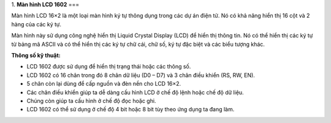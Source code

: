 1. **Màn hình LCD 1602**
===

Màn hình LCD 16×2 là một loại màn hình ký tự thông dụng trong các dự án
điện tử. Nó có khả năng hiển thị 16 cột và 2 hàng của các ký tự.

.. image:: ../media/image58.jpeg
   :alt: man hinh lcd 16x2
   :width: 4.0625in
   :height: 3.04688in

Màn hình này sử dụng công nghệ hiển thị Liquid Crystal Display (LCD) để
hiển thị thông tin. Nó có thể hiển thị các ký tự từ bảng mã ASCII và có
thể hiển thị các ký tự chữ cái, chữ số, ký tự đặc biệt và các biểu tượng
khác.

**Thông số kỹ thuật:**

-  LCD 1602 được sử dụng để hiển thị trạng thái hoặc các thông số.

-  LCD 1602 có 16 chân trong đó 8 chân dữ liệu (D0 – D7) và 3 chân điều
   khiển (RS, RW, EN).

-  5 chân còn lại dùng để cấp nguồn và đèn nền cho LCD 16×2.

-  Các chân điều khiển giúp ta dễ dàng cấu hình LCD ở chế độ lệnh hoặc
   chế độ dữ liệu.

-  Chúng còn giúp ta cấu hình ở chế độ đọc hoặc ghi.

-  LCD 1602 có thể sử dụng ở chế độ 4 bit hoặc 8 bit tùy theo ứng dụng
   ta đang làm.